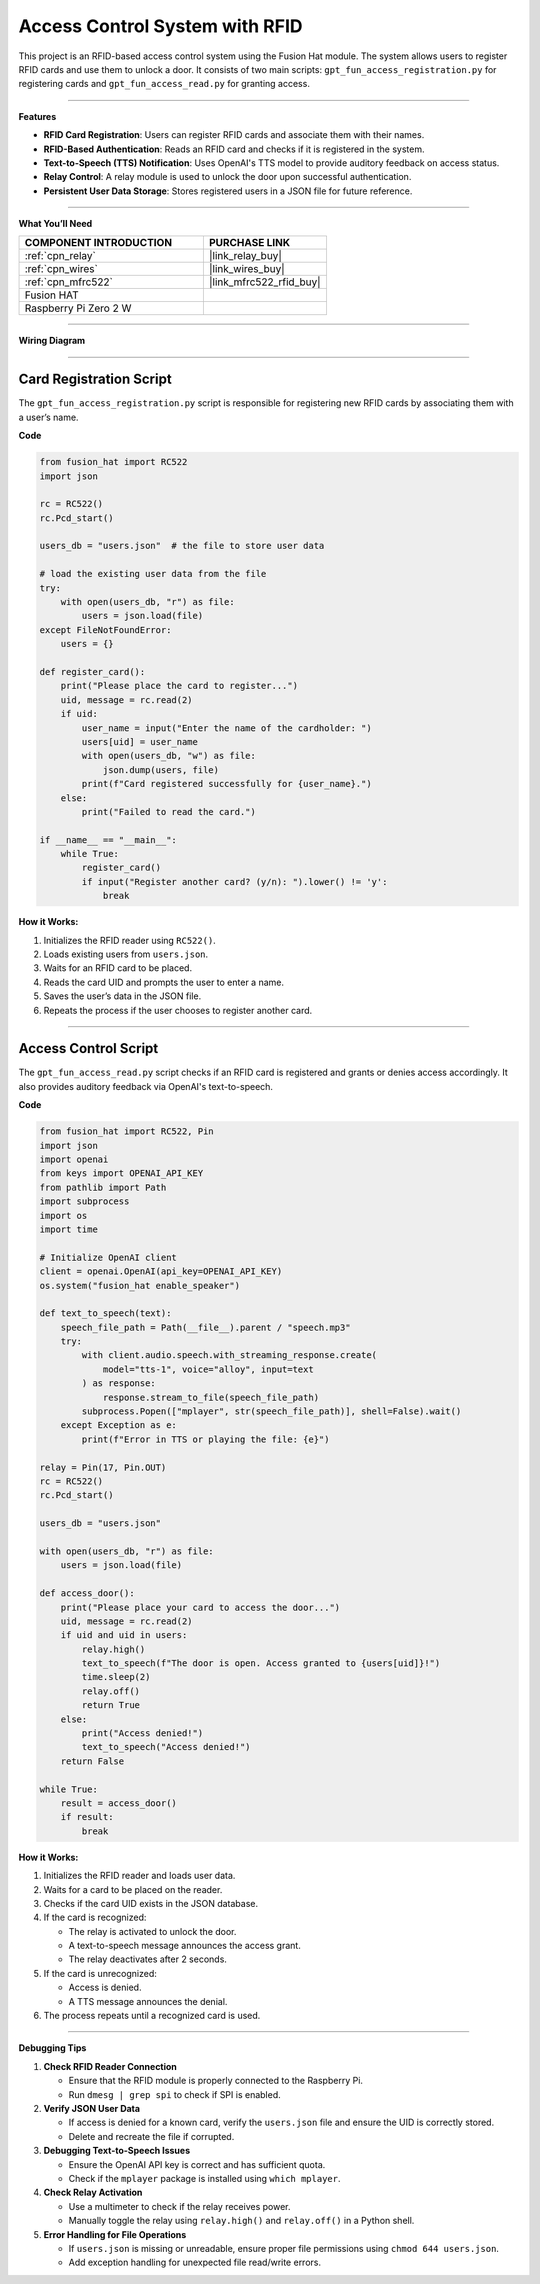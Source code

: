 Access Control System with RFID
===============================

This project is an RFID-based access control system using the Fusion Hat module. The system allows users to register RFID cards and use them to unlock a door. It consists of two main scripts: ``gpt_fun_access_registration.py`` for registering cards and ``gpt_fun_access_read.py`` for granting access.

----------------------------------------------

**Features**

- **RFID Card Registration**: Users can register RFID cards and associate them with their names.
- **RFID-Based Authentication**: Reads an RFID card and checks if it is registered in the system.
- **Text-to-Speech (TTS) Notification**: Uses OpenAI's TTS model to provide auditory feedback on access status.
- **Relay Control**: A relay module is used to unlock the door upon successful authentication.
- **Persistent User Data Storage**: Stores registered users in a JSON file for future reference.

----------------------------------------------

**What You’ll Need**

.. list-table::
    :widths: 30 20
    :header-rows: 1

    *   - COMPONENT INTRODUCTION
        - PURCHASE LINK

    *   - :ref:`cpn_relay`
        - |link_relay_buy|
    *   - :ref:`cpn_wires`
        - |link_wires_buy|
    *   - :ref:`cpn_mfrc522`
        - |link_mfrc522_rfid_buy|
    *   - Fusion HAT
        - 
    *   - Raspberry Pi Zero 2 W
        -

----------------------------------------------

**Wiring Diagram**


.. image:: img/fzz/gpt_access_bb.png
   :width: 800
   :align: center

----------------------------------------------

Card Registration Script
----------------------------------------


The ``gpt_fun_access_registration.py`` script is responsible for registering new RFID cards by associating them with a user’s name.



**Code**


.. code-block:: python

    from fusion_hat import RC522
    import json

    rc = RC522()
    rc.Pcd_start()

    users_db = "users.json"  # the file to store user data

    # load the existing user data from the file
    try:
        with open(users_db, "r") as file:
            users = json.load(file)
    except FileNotFoundError:
        users = {}

    def register_card():
        print("Please place the card to register...")
        uid, message = rc.read(2)
        if uid:
            user_name = input("Enter the name of the cardholder: ")
            users[uid] = user_name
            with open(users_db, "w") as file:
                json.dump(users, file)
            print(f"Card registered successfully for {user_name}.")
        else:
            print("Failed to read the card.")

    if __name__ == "__main__":
        while True:
            register_card()
            if input("Register another card? (y/n): ").lower() != 'y':
                break


**How it Works:**

1. Initializes the RFID reader using ``RC522()``.

2. Loads existing users from ``users.json``.

3. Waits for an RFID card to be placed.

4. Reads the card UID and prompts the user to enter a name.

5. Saves the user’s data in the JSON file.

6. Repeats the process if the user chooses to register another card.


----------------------------------------------

Access Control Script
--------------------------------------


The ``gpt_fun_access_read.py`` script checks if an RFID card is registered and grants or denies access accordingly. It also provides auditory feedback via OpenAI's text-to-speech.

**Code**

.. code-block:: python

    from fusion_hat import RC522, Pin
    import json
    import openai
    from keys import OPENAI_API_KEY
    from pathlib import Path
    import subprocess
    import os
    import time

    # Initialize OpenAI client
    client = openai.OpenAI(api_key=OPENAI_API_KEY)
    os.system("fusion_hat enable_speaker")

    def text_to_speech(text):
        speech_file_path = Path(__file__).parent / "speech.mp3"
        try:
            with client.audio.speech.with_streaming_response.create(
                model="tts-1", voice="alloy", input=text
            ) as response:
                response.stream_to_file(speech_file_path)
            subprocess.Popen(["mplayer", str(speech_file_path)], shell=False).wait()
        except Exception as e:
            print(f"Error in TTS or playing the file: {e}")

    relay = Pin(17, Pin.OUT)
    rc = RC522()
    rc.Pcd_start()

    users_db = "users.json"

    with open(users_db, "r") as file:
        users = json.load(file)

    def access_door():
        print("Please place your card to access the door...")
        uid, message = rc.read(2)
        if uid and uid in users:
            relay.high()
            text_to_speech(f"The door is open. Access granted to {users[uid]}!")
            time.sleep(2)
            relay.off()
            return True
        else:
            print("Access denied!")
            text_to_speech("Access denied!")
        return False

    while True:
        result = access_door()
        if result:
            break




**How it Works:**

1. Initializes the RFID reader and loads user data.

2. Waits for a card to be placed on the reader.

3. Checks if the card UID exists in the JSON database.

4. If the card is recognized:

   - The relay is activated to unlock the door.
   - A text-to-speech message announces the access grant.
   - The relay deactivates after 2 seconds.
5. If the card is unrecognized:

   - Access is denied.
   - A TTS message announces the denial.

6. The process repeats until a recognized card is used.

----------------------------------------------

**Debugging Tips**

1. **Check RFID Reader Connection**

   - Ensure that the RFID module is properly connected to the Raspberry Pi.
   - Run ``dmesg | grep spi`` to check if SPI is enabled.

2. **Verify JSON User Data**

   - If access is denied for a known card, verify the ``users.json`` file and ensure the UID is correctly stored.
   - Delete and recreate the file if corrupted.

3. **Debugging Text-to-Speech Issues**

   - Ensure the OpenAI API key is correct and has sufficient quota.
   - Check if the ``mplayer`` package is installed using ``which mplayer``.

4. **Check Relay Activation**

   - Use a multimeter to check if the relay receives power.
   - Manually toggle the relay using ``relay.high()`` and ``relay.off()`` in a Python shell.

5. **Error Handling for File Operations**

   - If ``users.json`` is missing or unreadable, ensure proper file permissions using ``chmod 644 users.json``.
   - Add exception handling for unexpected file read/write errors.

.. ----------------------------------------------

.. This documentation provides a comprehensive understanding of the RFID-based access control system. Let me know if you need further clarifications!

